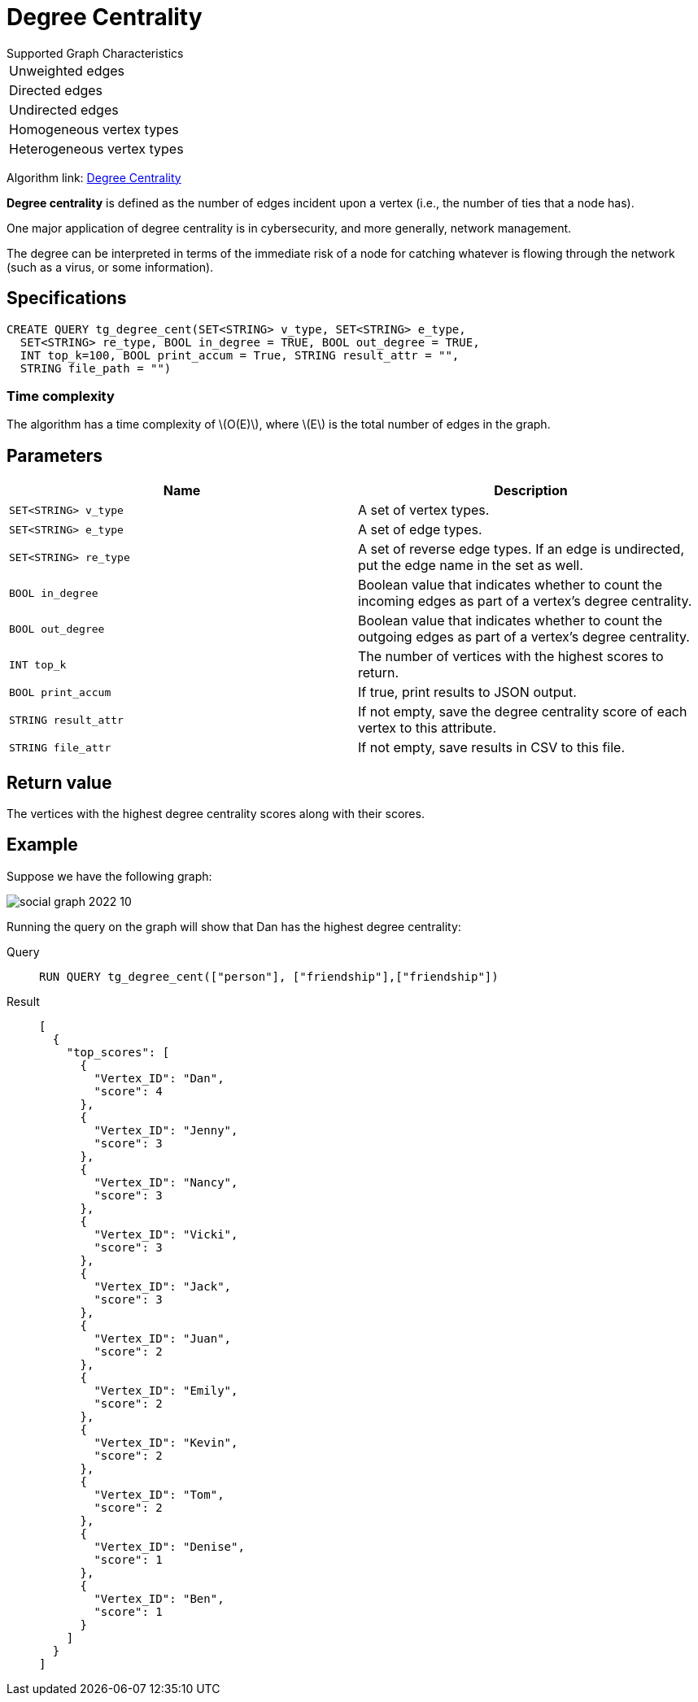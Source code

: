 = Degree Centrality
:stem: latexmath
:description: Overview of TigerGraph's implementation of an algorithm that calculates the degree centrality of vertices.

.Supported Graph Characteristics
****
[cols='1']
|===
^|Unweighted edges
^|Directed edges
^|Undirected edges
^|Homogeneous vertex types
^|Heterogeneous vertex types
|===

Algorithm link: link:https://github.com/tigergraph/gsql-graph-algorithms/tree/master/algorithms/Centrality/degree[Degree Centrality]

****


*Degree centrality* is defined as the number of edges incident upon a vertex (i.e., the number of ties that a node has).

One major application of degree centrality is in cybersecurity, and more generally, network management.

The degree can be interpreted in terms of the immediate risk of a node for catching whatever is flowing through the network (such as a virus, or some information).

== Specifications

....
CREATE QUERY tg_degree_cent(SET<STRING> v_type, SET<STRING> e_type,
  SET<STRING> re_type, BOOL in_degree = TRUE, BOOL out_degree = TRUE,
  INT top_k=100, BOOL print_accum = True, STRING result_attr = "",
  STRING file_path = "")
....

=== Time complexity
The algorithm has a time complexity of stem:[O(E)], where stem:[E] is the total number of edges in the graph.

== Parameters

[cols=",",options="header",]
|===
|Name |Description

|`SET<STRING> v_type` |A set of vertex types.

|`SET<STRING> e_type` |A set of edge types.

|`SET<STRING> re_type` |A set of reverse edge types. If an edge is undirected, put
the edge name in the set as well.

|`BOOL in_degree` |Boolean value that indicates whether to count the
incoming edges as part of a vertex's degree centrality.

|`BOOL out_degree` |Boolean value that indicates whether to count the
outgoing edges as part of a vertex's degree centrality.

|`INT top_k` |The number of vertices with the highest scores to return.

|`BOOL print_accum` |If true, print results to JSON output.

|`STRING result_attr` |If not empty, save the degree centrality score of each
vertex to this attribute.

|`STRING file_attr` |If not empty, save results in CSV to this file.

|===

== Return value

The vertices with the highest degree centrality scores along with their scores.

== Example

Suppose we have the following graph:

image::social-graph-2022-10.png[]

Running the query on the graph will show that Dan has the highest degree
centrality:

[tabs]
====
Query::
+
--
[,gsql]
----
RUN QUERY tg_degree_cent(["person"], ["friendship"],["friendship"])
----
--
Result::
+
--
[,json]
----
[
  {
    "top_scores": [
      {
        "Vertex_ID": "Dan",
        "score": 4
      },
      {
        "Vertex_ID": "Jenny",
        "score": 3
      },
      {
        "Vertex_ID": "Nancy",
        "score": 3
      },
      {
        "Vertex_ID": "Vicki",
        "score": 3
      },
      {
        "Vertex_ID": "Jack",
        "score": 3
      },
      {
        "Vertex_ID": "Juan",
        "score": 2
      },
      {
        "Vertex_ID": "Emily",
        "score": 2
      },
      {
        "Vertex_ID": "Kevin",
        "score": 2
      },
      {
        "Vertex_ID": "Tom",
        "score": 2
      },
      {
        "Vertex_ID": "Denise",
        "score": 1
      },
      {
        "Vertex_ID": "Ben",
        "score": 1
      }
    ]
  }
]
----
--
====